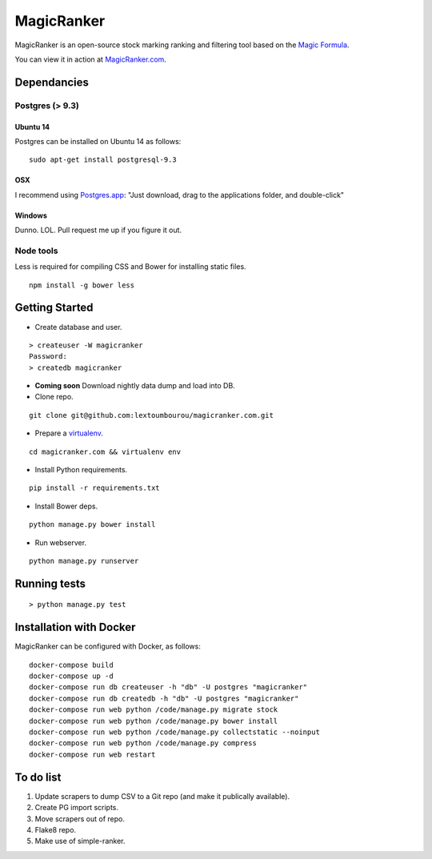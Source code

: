 MagicRanker
===========

MagicRanker is an open-source stock marking ranking and filtering tool based on the `Magic Formula <http://www.magicformulainvesting.com/>`_.

You can view it in action at `MagicRanker.com <http://MagicRanker.com>`_.

Dependancies
------------

Postgres (> 9.3)
^^^^^^^^^^^^^^^^

Ubuntu 14
``````````

Postgres can be installed on Ubuntu 14 as follows:

::

     sudo apt-get install postgresql-9.3

OSX
````

I recommend using `Postgres.app <http://postgresapp.com/>`_: "Just download, drag to the applications folder, and double-click"

Windows
```````

Dunno. LOL. Pull request me up if you figure it out.


Node tools
^^^^^^^^^^

Less is required for compiling CSS and Bower for installing static files.

::

    npm install -g bower less


Getting Started
---------------

* Create database and user.

::

    > createuser -W magicranker
    Password:
    > createdb magicranker

* **Coming soon** Download nightly data dump and load into DB.

* Clone repo.

::
  
    git clone git@github.com:lextoumbourou/magicranker.com.git

* Prepare a `virtualenv <http://virtualenv.readthedocs.org/en/latest/>`_.

::

    cd magicranker.com && virtualenv env

* Install Python requirements.

::

    pip install -r requirements.txt

* Install Bower deps.

::

    python manage.py bower install

* Run webserver.

::

     python manage.py runserver

Running tests
-------------

::

    > python manage.py test

Installation with Docker
------------------------

MagicRanker can be configured with Docker, as follows:

::

    docker-compose build
    docker-compose up -d
    docker-compose run db createuser -h "db" -U postgres "magicranker"
    docker-compose run db createdb -h "db" -U postgres "magicranker"
    docker-compose run web python /code/manage.py migrate stock
    docker-compose run web python /code/manage.py bower install
    docker-compose run web python /code/manage.py collectstatic --noinput
    docker-compose run web python /code/manage.py compress
    docker-compose run web restart

To do list
-----------

1. Update scrapers to dump CSV to a Git repo (and make it publically available).
2. Create PG import scripts.
3. Move scrapers out of repo.
4. Flake8 repo.
5. Make use of simple-ranker.
